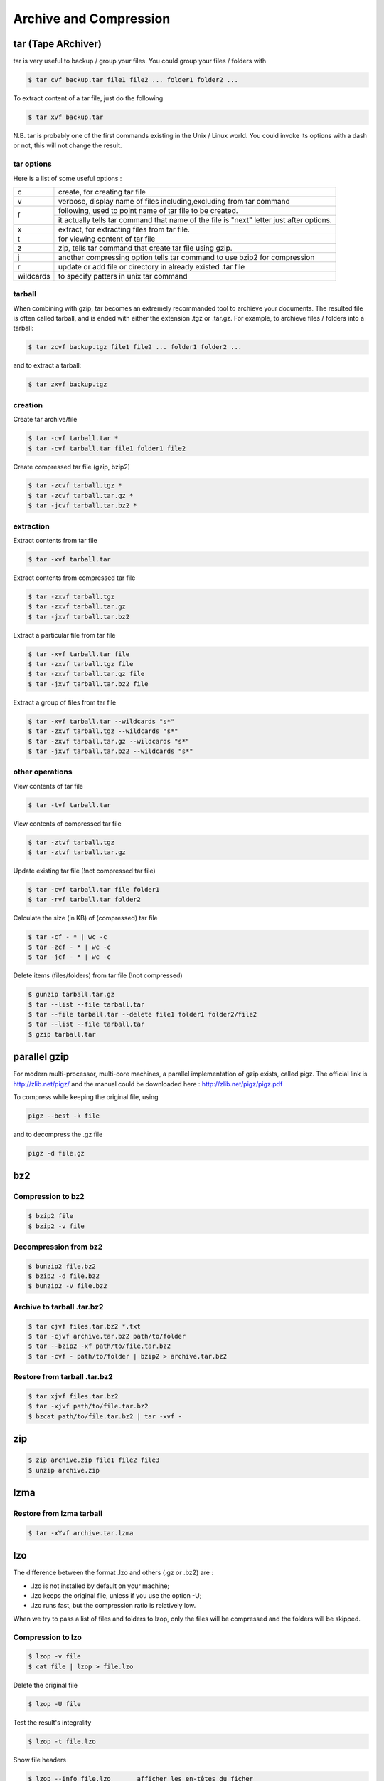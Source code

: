 Archive and Compression
=======================

tar (Tape ARchiver)
-------------------

tar is very useful to backup / group your files. You could group your files / folders with

.. code-block:: shell

   $ tar cvf backup.tar file1 file2 ... folder1 folder2 ...

To extract content of a tar file, just do the following

.. code-block:: shell

   $ tar xvf backup.tar

N.B. tar is probably one of the first commands existing in the Unix / Linux world. You could invoke its options with a dash or not, this will not change the result.

tar options
^^^^^^^^^^^

Here is a list of some useful options :

+-----------+------------------------------------------------------------------------------------------+
| c         | create, for creating tar file                                                            |
+-----------+------------------------------------------------------------------------------------------+
| v         | verbose, display name of files including,excluding from tar command                      |
+-----------+------------------------------------------------------------------------------------------+
| f         | following, used to point name of tar file to be created.                                 |
|           +------------------------------------------------------------------------------------------+
|           | it actually tells tar command that name of the file is "next" letter just after options. |
+-----------+------------------------------------------------------------------------------------------+
| x         | extract, for extracting files from tar file.                                             |
+-----------+------------------------------------------------------------------------------------------+
| t         | for viewing content of tar file                                                          |
+-----------+------------------------------------------------------------------------------------------+
| z         | zip, tells tar command that create tar file using gzip.                                  |
+-----------+------------------------------------------------------------------------------------------+
| j         | another compressing option tells tar command to use bzip2 for compression                |
+-----------+------------------------------------------------------------------------------------------+
| r         | update or add file or directory in already existed .tar file                             |
+-----------+------------------------------------------------------------------------------------------+
| wildcards | to specify patters in unix tar command                                                   |
+-----------+------------------------------------------------------------------------------------------+

tarball
^^^^^^^

When combining with gzip, tar becomes an extremely recommanded tool to archieve your documents. The resulted file is often called tarball, and is ended with either the extension .tgz or .tar.gz. For example, to archieve files / folders into a tarball:

.. code-block:: shell

   $ tar zcvf backup.tgz file1 file2 ... folder1 folder2 ...

and to extract a tarball:

.. code-block:: shell

   $ tar zxvf backup.tgz

creation
^^^^^^^^

Create tar archive/file

.. code-block:: shell

   $ tar -cvf tarball.tar *
   $ tar -cvf tarball.tar file1 folder1 file2

Create compressed tar file (gzip, bzip2)

.. code-block:: shell

   $ tar -zcvf tarball.tgz *
   $ tar -zcvf tarball.tar.gz *
   $ tar -jcvf tarball.tar.bz2 *

extraction
^^^^^^^^^^

Extract contents from tar file

.. code-block:: shell

   $ tar -xvf tarball.tar

Extract contents from compressed tar file

.. code-block:: shell

   $ tar -zxvf tarball.tgz
   $ tar -zxvf tarball.tar.gz
   $ tar -jxvf tarball.tar.bz2

Extract a particular file from tar file

.. code-block:: shell

   $ tar -xvf tarball.tar file
   $ tar -zxvf tarball.tgz file
   $ tar -zxvf tarball.tar.gz file
   $ tar -jxvf tarball.tar.bz2 file

Extract a group of files from tar file

.. code-block:: shell

   $ tar -xvf tarball.tar --wildcards "s*"
   $ tar -zxvf tarball.tgz --wildcards "s*"
   $ tar -zxvf tarball.tar.gz --wildcards "s*"
   $ tar -jxvf tarball.tar.bz2 --wildcards "s*"

other operations
^^^^^^^^^^^^^^^^

View contents of tar file

.. code-block:: shell

   $ tar -tvf tarball.tar

View contents of compressed tar file

.. code-block:: shell

   $ tar -ztvf tarball.tgz
   $ tar -ztvf tarball.tar.gz

Update existing tar file (!not compressed tar file)

.. code-block:: shell

   $ tar -cvf tarball.tar file folder1
   $ tar -rvf tarball.tar folder2

Calculate the size (in KB) of (compressed) tar file

.. code-block:: shell

   $ tar -cf - * | wc -c
   $ tar -zcf - * | wc -c
   $ tar -jcf - * | wc -c

Delete items (files/folders) from tar file (!not compressed)

.. code-block:: shell

   $ gunzip tarball.tar.gz
   $ tar --list --file tarball.tar
   $ tar --file tarball.tar --delete file1 folder1 folder2/file2
   $ tar --list --file tarball.tar
   $ gzip tarball.tar

parallel gzip
-------------

For modern multi-processor, multi-core machines, a parallel implementation of gzip exists, called pigz. The official link is http://zlib.net/pigz/ and the manual could be downloaded here : http://zlib.net/pigz/pigz.pdf

To compress while keeping the original file, using

.. code-block:: shell

   pigz --best -k file

and to decompress the .gz file

.. code-block:: shell

   pigz -d file.gz

bz2
---

Compression to bz2
^^^^^^^^^^^^^^^^^^

.. code-block:: shell

   $ bzip2 file 
   $ bzip2 -v file 

Decompression from bz2
^^^^^^^^^^^^^^^^^^^^^^

.. code-block:: shell

   $ bunzip2 file.bz2
   $ bzip2 -d file.bz2
   $ bunzip2 -v file.bz2

Archive to tarball .tar.bz2
^^^^^^^^^^^^^^^^^^^^^^^^^^^

.. code-block:: shell

   $ tar cjvf files.tar.bz2 *.txt
   $ tar -cjvf archive.tar.bz2 path/to/folder
   $ tar --bzip2 -xf path/to/file.tar.bz2
   $ tar -cvf - path/to/folder | bzip2 > archive.tar.bz2

Restore from tarball .tar.bz2
^^^^^^^^^^^^^^^^^^^^^^^^^^^^^

.. code-block:: shell

   $ tar xjvf files.tar.bz2
   $ tar -xjvf path/to/file.tar.bz2
   $ bzcat path/to/file.tar.bz2 | tar -xvf -

zip
---

.. code-block:: shell

   $ zip archive.zip file1 file2 file3
   $ unzip archive.zip

lzma
----

Restore from lzma tarball
^^^^^^^^^^^^^^^^^^^^^^^^^

.. code-block:: shell

   $ tar -xYvf archive.tar.lzma

lzo
---

The difference between the format .lzo and others (.gz or .bz2) are :

- .lzo is not installed by default on your machine;
- .lzo keeps the original file, unless if you use the option -U;
- .lzo runs fast, but the compression ratio is relatively low.

When we try to pass a list of files and folders to lzop, only the files will be compressed and the folders will be skipped.

Compression to lzo
^^^^^^^^^^^^^^^^^^

.. code-block:: shell

   $ lzop -v file
   $ cat file | lzop > file.lzo

Delete the original file

.. code-block:: shell

   $ lzop -U file

Test the result's integrality

.. code-block:: shell

   $ lzop -t file.lzo

Show file headers

.. code-block:: shell

   $ lzop --info file.lzo	afficher les en-têtes du ficher

Show compression information

.. code-block:: shell

   $ lzop -l file.lzo

Show content of a compressed lzo file

.. code-block:: shell

   $ lzop --ls file.lzo

Decompression from lzo
^^^^^^^^^^^^^^^^^^^^^^

The lzo file is kept by default.

.. code-block:: shell

   $ lzop -dv file.lzo

Archive all text files to a lzo tarball
^^^^^^^^^^^^^^^^^^^^^^^^^^^^^^^^^^^^^^^

.. code-block:: shell

   $ tar --use-compress-program=lzop -cf files.tar.lzo *.txt

Restore from lzo tarball
^^^^^^^^^^^^^^^^^^^^^^^^

.. code-block:: shell

   $ tar --use-compress-program=lzop -xf files.tar.lzo
